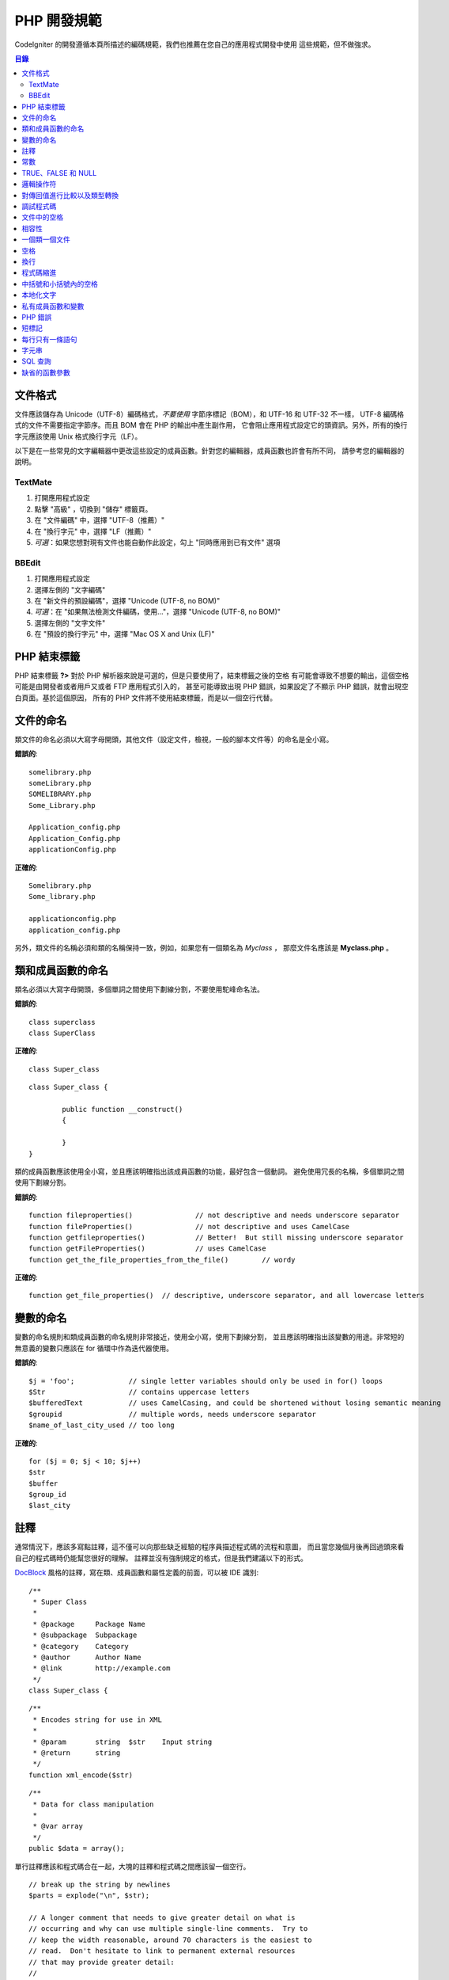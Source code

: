###############
PHP 開發規範
###############


CodeIgniter 的開發遵循本頁所描述的編碼規範，我們也推薦在您自己的應用程式開發中使用
這些規範，但不做強求。

.. contents:: 目錄

文件格式
===========

文件應該儲存為 Unicode（UTF-8）編碼格式，*不要使用* 字節序標記（BOM），和 UTF-16 和 UTF-32 不一樣，
UTF-8 編碼格式的文件不需要指定字節序。而且 BOM 會在 PHP 的輸出中產生副作用，
它會阻止應用程式設定它的頭資訊。另外，所有的換行字元應該使用 Unix 格式換行字元（LF）。

以下是在一些常見的文字編輯器中更改這些設定的成員函數。針對您的編輯器，成員函數也許會有所不同，
請參考您的編輯器的說明。

TextMate
''''''''

#. 打開應用程式設定
#. 點擊 "高級" ，切換到 "儲存" 標籤頁。
#. 在 "文件編碼" 中，選擇 "UTF-8（推薦）"
#. 在 "換行字元" 中，選擇 "LF（推薦）"
#. *可選*：如果您想對現有文件也能自動作此設定，勾上 "同時應用到已有文件" 選項

BBEdit
''''''

#. 打開應用程式設定
#. 選擇左側的 "文字編碼"
#. 在 "新文件的預設編碼"，選擇 "Unicode (UTF-8, no BOM)"
#. *可選*：在 "如果無法檢測文件編碼，使用..."，選擇 "Unicode (UTF-8, no BOM)"
#. 選擇左側的 "文字文件"
#. 在 "預設的換行字元" 中，選擇 "Mac OS X and Unix (LF)"

PHP 結束標籤
===============

PHP 結束標籤 **?>** 對於 PHP 解析器來說是可選的，但是只要使用了，結束標籤之後的空格
有可能會導致不想要的輸出，這個空格可能是由開發者或者用戶又或者 FTP 應用程式引入的，
甚至可能導致出現 PHP 錯誤，如果設定了不顯示 PHP 錯誤，就會出現空白頁面。基於這個原因，
所有的 PHP 文件將不使用結束標籤，而是以一個空行代替。

文件的命名
===========

類文件的命名必須以大寫字母開頭，其他文件（設定文件，檢視，一般的腳本文件等）的命名是全小寫。

**錯誤的**::

	somelibrary.php
	someLibrary.php
	SOMELIBRARY.php
	Some_Library.php

	Application_config.php
	Application_Config.php
	applicationConfig.php

**正確的**::

	Somelibrary.php
	Some_library.php

	applicationconfig.php
	application_config.php

另外，類文件的名稱必須和類的名稱保持一致，例如，如果您有一個類名為 `Myclass` ，
那麼文件名應該是 **Myclass.php** 。

類和成員函數的命名
=======================

類名必須以大寫字母開頭，多個單詞之間使用下劃線分割，不要使用駝峰命名法。

**錯誤的**::

	class superclass
	class SuperClass

**正確的**::

	class Super_class

::

	class Super_class {

		public function __construct()
		{

		}
	}

類的成員函數應該使用全小寫，並且應該明確指出該成員函數的功能，最好包含一個動詞。
避免使用冗長的名稱，多個單詞之間使用下劃線分割。

**錯誤的**::

	function fileproperties()		// not descriptive and needs underscore separator
	function fileProperties()		// not descriptive and uses CamelCase
	function getfileproperties()		// Better!  But still missing underscore separator
	function getFileProperties()		// uses CamelCase
	function get_the_file_properties_from_the_file()	// wordy

**正確的**::

	function get_file_properties()	// descriptive, underscore separator, and all lowercase letters

變數的命名
==============

變數的命名規則和類成員函數的命名規則非常接近，使用全小寫，使用下劃線分割，
並且應該明確指出該變數的用途。非常短的無意義的變數只應該在 for
循環中作為迭代器使用。

**錯誤的**::

	$j = 'foo';		// single letter variables should only be used in for() loops
	$Str			// contains uppercase letters
	$bufferedText		// uses CamelCasing, and could be shortened without losing semantic meaning
	$groupid		// multiple words, needs underscore separator
	$name_of_last_city_used	// too long

**正確的**::

	for ($j = 0; $j < 10; $j++)
	$str
	$buffer
	$group_id
	$last_city

註釋
==========

通常情況下，應該多寫點註釋，這不僅可以向那些缺乏經驗的程序員描述程式碼的流程和意圖，
而且當您幾個月後再回過頭來看自己的程式碼時仍能幫您很好的理解。
註釋並沒有強制規定的格式，但是我們建議以下的形式。

`DocBlock <http://manual.phpdoc.org/HTMLSmartyConverter/HandS/phpDocumentor/tutorial_phpDocumentor.howto.pkg.html#basics.docblock>`_
風格的註釋，寫在類、成員函數和屬性定義的前面，可以被 IDE 識別::

	/**
	 * Super Class
	 *
	 * @package	Package Name
	 * @subpackage	Subpackage
	 * @category	Category
	 * @author	Author Name
	 * @link	http://example.com
	 */
	class Super_class {

::

	/**
	 * Encodes string for use in XML
	 *
	 * @param	string	$str	Input string
	 * @return	string
	 */
	function xml_encode($str)

::

	/**
	 * Data for class manipulation
	 *
	 * @var	array
	 */
	public $data = array();

單行註釋應該和程式碼合在一起，大塊的註釋和程式碼之間應該留一個空行。

::

	// break up the string by newlines
	$parts = explode("\n", $str);

	// A longer comment that needs to give greater detail on what is
	// occurring and why can use multiple single-line comments.  Try to
	// keep the width reasonable, around 70 characters is the easiest to
	// read.  Don't hesitate to link to permanent external resources
	// that may provide greater detail:
	//
	// http://example.com/information_about_something/in_particular/

	$parts = $this->foo($parts);

常數
=========

常數遵循和變數一樣的命名規則，除了它需要全部大寫。**盡量使用 CodeIgniter 已經定義好的常數，
如：SLASH、LD、RD、PATH_CACHE 等。**

**錯誤的**::

	myConstant	// missing underscore separator and not fully uppercase
	N		// no single-letter constants
	S_C_VER		// not descriptive
	$str = str_replace('{foo}', 'bar', $str);	// should use LD and RD constants

**正確的**::

	MY_CONSTANT
	NEWLINE
	SUPER_CLASS_VERSION
	$str = str_replace(LD.'foo'.RD, 'bar', $str);

TRUE、FALSE 和 NULL
=====================

**TRUE** 、 **FALSE** 和 **NULL** 這幾個關鍵字全部使用大寫。

**錯誤的**::

	if ($foo == true)
	$bar = false;
	function foo($bar = null)

**正確的**::

	if ($foo == TRUE)
	$bar = FALSE;
	function foo($bar = NULL)

邏輯操作符
=================

不要使用 ``||`` 操作符，它在一些設備上看不清（可能看起來像是數字 11），
使用 ``&&`` 操作符比使用 ``AND`` 要好一點，但是兩者都可以接受。
另外，在 ``!`` 操作符的前後都應該加一個空格。

**錯誤的**::

	if ($foo || $bar)
	if ($foo AND $bar)  // okay but not recommended for common syntax highlighting applications
	if (!$foo)
	if (! is_array($foo))

**正確的**::

	if ($foo OR $bar)
	if ($foo && $bar) // recommended
	if ( ! $foo)
	if ( ! is_array($foo))


對傳回值進行比較以及類型轉換
=======================================

有一些 PHP 函數在失敗時傳回 FALSE ，但是也可能會傳回 "" 或 0 這樣的有效值，
這些值在鬆散類型比較時和 FALSE 是相等的。所以當您在條件中使用這些傳回值作比較時，
一定要使用嚴格類型比較，確保傳回值確實是您想要的，而不是鬆散類型的其他值。

在檢查您自己的傳回值和變數時也要遵循這種嚴格的方式，必要時使用 **===** 和 **!==** 。

**錯誤的**::

	// If 'foo' is at the beginning of the string, strpos will return a 0,
	// resulting in this conditional evaluating as TRUE
	if (strpos($str, 'foo') == FALSE)

**正確的**::

	if (strpos($str, 'foo') === FALSE)

**錯誤的**::

	function build_string($str = "")
	{
		if ($str == "")	// uh-oh!  What if FALSE or the integer 0 is passed as an argument?
		{

		}
	}

**正確的**::

	function build_string($str = "")
	{
		if ($str === "")
		{

		}
	}

另外關於 `類型轉換 <http://php.net/manual/en/language.types.type-juggling.php#language.types.typecasting>`_ 的資訊也將很有用。
類型轉換會對變數產生一點輕微的影響，但可能也是期望的。例如 NULL 和 布林值 FALSE 會轉換為空字元串，
數字 0 （和其他數字）將會轉換為數字字元串，布林值 TRUE 會變成 "1"::

	$str = (string) $str; // cast $str as a string

調試程式碼
==============

不要在您的送出中包含調試程式碼，就算是註釋掉了也不行。
像 ``var_dump()`` 、 ``print_r()`` 、 ``die()`` 和 ``exit()`` 這樣的函數，都不應該包含在您的程式碼裡，
除非它們用於除調試之外的其他特殊用途。

文件中的空格
===================

PHP 起始標籤的前面和結束標籤的後面都不要留空格，輸出是被快取的，所以如果您的文件中有空格的話，
這些空格會在 CodeIgniter 輸出它的內容之前被輸出，從而會導致錯誤，而且也會導致 CodeIgniter
無法發送正確的頭資訊。

相容性
=============

CodeIgniter 推薦使用 PHP 5.6 或更新版本，但是它還得同時相容 PHP 5.3.7。
您的程式碼要麼提供適當的回退來相容這點，要麼提供一些可選的功能，當不相容時能安靜的退出而不影響用戶的程序。

另外，不要使用那些需要額外安裝的庫的 PHP 函數，除非您能給出當該函數不存在時，有其他的函數能替代它。

一個類一個文件
==================

除非幾個類是*緊密相關的*，否則每個類應該唯一使用一個文件。
在 CodeIgniter 中一個文件包含多個類的一個範例是 Xmlrpc 類文件。

空格
==========

在程式碼中使用製表符（tab）來代替空格，這雖然看起來是一件小事，但是使用製表符代替空格，
可以讓開發者閱讀您程式碼的時候，可以依據他們的喜好在他們的程序中自定義縮進。
此外還有一個好處是，這樣文件可以更緊湊一點，也就是本來是四個空格字元，
現在只要一個製表符就可以了。

換行
===========

文件必須使用 Unix 的換行格式儲存。這對於那些在 Windows 環境下的開發者可能是個問題，
但是不管在什麼環境下，您都應該確認下您的文字編輯器已經設定好使用 Unix 換行字元了。

程式碼縮進
==============

使用 Allman 程式碼縮進風格。除了類的定義之外，其他的所有大括號都應該獨佔一行，
並且和它對應的控制語句保持相同的縮進。

**錯誤的**::

	function foo($bar) {
		// ...
	}

	foreach ($arr as $key => $val) {
		// ...
	}

	if ($foo == $bar) {
		// ...
	} else {
		// ...
	}

	for ($i = 0; $i < 10; $i++)
		{
		for ($j = 0; $j < 10; $j++)
			{
			// ...
			}
		}

	try {
		// ...
	}
	catch() {
		// ...
	}

**正確的**::

	function foo($bar)
	{
		// ...
	}

	foreach ($arr as $key => $val)
	{
		// ...
	}

	if ($foo == $bar)
	{
		// ...
	}
	else
	{
		// ...
	}

	for ($i = 0; $i < 10; $i++)
	{
		for ($j = 0; $j < 10; $j++)
		{
			// ...
		}
	}

	try
	{
		// ...
	}
	catch()
	{
		// ...
	}

中括號和小括號內的空格
===============================

一般情況下，使用中括號和小括號的時候不應該使用多餘的空格。
唯一的例外是，在那些接受一個括號和參數的 PHP 的控制結構（declare、do-while、elseif、for、
foreach、if、switch、while）的後面應該加一個空格，這樣做可以和函數區分開來，並增加可讀性。

**錯誤的**::

	$arr[ $foo ] = 'foo';

**正確的**::

	$arr[$foo] = 'foo'; // no spaces around array keys

**錯誤的**::

	function foo ( $bar )
	{

	}

**正確的**::

	function foo($bar) // no spaces around parenthesis in function declarations
	{

	}

**錯誤的**::

	foreach( $query->result() as $row )

**正確的**::

	foreach ($query->result() as $row) // single space following PHP control structures, but not in interior parenthesis

本地化文字
==============

CodeIgniter 的類庫應該盡可能的使用相應的語言文件。

**錯誤的**::

	return "Invalid Selection";

**正確的**::

	return $this->lang->line('invalid_selection');

私有成員函數和變數
=============================

那些只能在內部存取的成員函數和變數，例如供共有成員函數使用的那些工具成員函數或輔助函數，應該以下劃線開頭。

::

	public function convert_text()
	private function _convert_text()

PHP 錯誤
==========

執行程式碼時不應該出現任何錯誤資訊，並不是把警告和提示資訊關掉來滿足這一點。
例如，絕不要直接存取一個您沒設定過的變數（例如，``$_POST`` 陣列），
您應該先使用 ``isset()`` 函數判斷下。

確保您的開發環境對所有人都開啟了錯誤報告，PHP 環境的 display_errors 參數也開啟了，
您可以通過下面的程式碼來檢查::

	if (ini_get('display_errors') == 1)
	{
		exit "Enabled";
	}

有些伺服器上 *display_errors* 參數可能是停用的，而且您沒有權限修改 php.ini 文件，
您可以使用下面的成員函數來啟用它::

	ini_set('display_errors', 1);

.. note:: 使用 ``ini_set()`` 函數在執行時設定 `display_errors
	<http://php.net/manual/en/errorfunc.configuration.php#ini.display-errors>`_
	參數和通過 php.ini 設定文件來設定是不一樣的，換句話說，當出現致命錯誤（fatal errors）時，這種成員函數沒用。

短標記
===============

使用 PHP 的完整標記，防止伺服器不支援短標記（ *short_open_tag* ）參數。

**錯誤的**::

	<? echo $foo; ?>

	<?=$foo?>

**正確的**::

	<?php echo $foo; ?>

.. note:: PHP 5.4 下 **<?=** 標記是永遠可用的。

每行只有一條語句
======================

切記不要在同一行內寫多條語句。

**錯誤的**::

	$foo = 'this'; $bar = 'that'; $bat = str_replace($foo, $bar, $bag);

**正確的**::

	$foo = 'this';
	$bar = 'that';
	$bat = str_replace($foo, $bar, $bag);

字元串
=======

字元串使用單引號引起來，當字元串中有變數時使用雙引號，並且使用大括號將變數包起來。
另外，當字元串中有單引號時，也應該使用雙引號，這樣就不用使用轉義符。

**錯誤的**::

	"My String"					// no variable parsing, so no use for double quotes
	"My string $foo"				// needs braces
	'SELECT foo FROM bar WHERE baz = \'bag\''	// ugly

**正確的**::

	'My String'
	"My string {$foo}"
	"SELECT foo FROM bar WHERE baz = 'bag'"

SQL 查詢
===========

SQL 關鍵字永遠使用大寫：SELECT、INSERT、UPDATE、WHERE、AS、JOIN、ON、IN 等。

考慮到易讀性，把長的查詢分成多行，最好是每行只有一個從句或子從句。

**錯誤的**::

	// keywords are lowercase and query is too long for
	// a single line (... indicates continuation of line)
	$query = $this->db->query("select foo, bar, baz, foofoo, foobar as raboof, foobaz from exp_pre_email_addresses
	...where foo != 'oof' and baz != 'zab' order by foobaz limit 5, 100");

**正確的**::

	$query = $this->db->query("SELECT foo, bar, baz, foofoo, foobar AS raboof, foobaz
					FROM exp_pre_email_addresses
					WHERE foo != 'oof'
					AND baz != 'zab'
					ORDER BY foobaz
					LIMIT 5, 100");

缺省的函數參數
==========================

適當的時候，提供函數參數的缺省值，這有助於防止因錯誤的函數呼叫引起的PHP錯誤，
另外提供常見的備選值可以節省幾行程式碼。例如::

	function foo($bar = '', $baz = FALSE)
